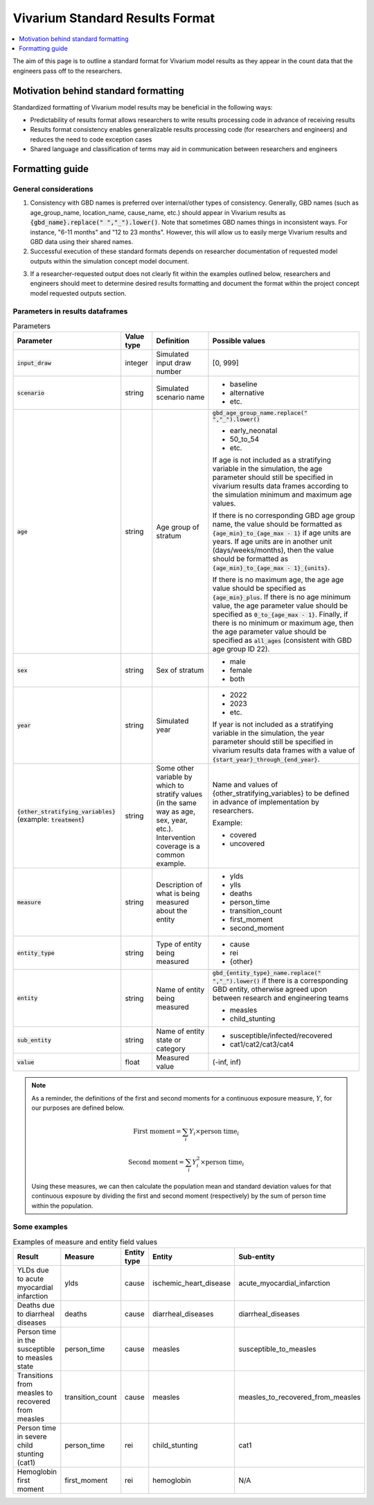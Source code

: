 ..
  Section title decorators for this document:
  
  ==============
  Document Title
  ==============
  Section Level 1
  ---------------
  Section Level 2
  +++++++++++++++
  Section Level 3
  ~~~~~~~~~~~~~~~
  Section Level 4
  ^^^^^^^^^^^^^^^
  Section Level 5
  '''''''''''''''

  The depth of each section level is determined by the order in which each
  decorator is encountered below. If you need an even deeper section level, just
  choose a new decorator symbol from the list here:
  https://docutils.sourceforge.io/docs/ref/rst/restructuredtext.html#sections
  And then add it to the list of decorators above.

.. _vivarium_best_practices_standard_results_format:

=========================================================
Vivarium Standard Results Format
=========================================================

.. contents::
   :local:
   :depth: 1

The aim of this page is to outline a standard format for Vivarium model results as they appear in the count data that the engineers pass off to the researchers.

Motivation behind standard formatting
-------------------------------------

Standardized formatting of Vivarium model results may be beneficial in the following ways:

- Predictability of results format allows researchers to write results processing code in advance of receiving results

- Results format consistency enables generalizable results processing code (for researchers and engineers) and reduces the need to code exception cases

- Shared language and classification of terms may aid in communication between researchers and engineers

Formatting guide
-----------------

General considerations
++++++++++++++++++++++

1. Consistency with GBD names is preferred over internal/other types of consistency. Generally, GBD names (such as age_group_name, location_name, cause_name, etc.) should appear in Vivarium results as :code:`{gbd_name}.replace(" ","_").lower()`. Note that sometimes GBD names things in inconsistent ways. For instance, "6-11 months" and "12 to 23 months". However, this will allow us to easily merge Vivarium results and GBD data using their shared names.

2. Successful execution of these standard formats depends on researcher documentation of requested model outputs within the simulation concept model document.

.. todo::

  Link to updated template doc when ready

3. If a researcher-requested output does not clearly fit within the examples outlined below, researchers and engineers should meet to determine desired results formatting and document the format within the project concept model requested outputs section.

Parameters in results dataframes
++++++++++++++++++++++++++++++++

.. list-table:: Parameters
  :header-rows: 1

  * - Parameter
    - Value type
    - Definition
    - Possible values
  * - :code:`input_draw`
    - integer
    - Simulated input draw number
    - [0, 999]
  * - :code:`scenario`
    - string
    - Simulated scenario name
    - * baseline
      * alternative
      * etc.
  * - :code:`age`
    - string
    - Age group of stratum
    - :code:`gbd_age_group_name.replace(" ","_").lower()`
      
      * early_neonatal
      * 50_to_54
      * etc.

      If age is not included as a stratifying variable in the simulation, the age parameter should still be specified in vivarium results data frames according to the simulation minimum and maximum age values.

      If there is no corresponding GBD age group name, the value should be formatted as :code:`{age_min}_to_{age_max - 1}` if age units are years. If age units are in another unit (days/weeks/months), then the value should be formatted as :code:`{age_min}_to_{age_max - 1}_{units}`.

      If there is no maximum age, the age age value should be specified as :code:`{age_min}_plus`. If there is no age minimum value, the age parameter value should be specified as :code:`0_to_{age_max - 1}`. Finally, if there is no minimum or maximum age, then the age parameter value should be specified as :code:`all_ages` (consistent with GBD age group ID 22). 
  * - :code:`sex`
    - string
    - Sex of stratum
    - * male
      * female
      * both
  * - :code:`year`
    - string
    - Simulated year
    - * 2022 
      * 2023
      * etc.

      If year is not included as a stratifying variable in the simulation, the year parameter should still be specified in vivarium results data frames with a value of :code:`{start_year}_through_{end_year}`.
  * - :code:`{other_stratifying_variables}` (example: :code:`treatment`)
    - string
    - Some other variable by which to stratify values (in the same way as age, sex, year, etc.). Intervention coverage is a common example.
    - Name and values of {other_stratifying_variables} to be defined in advance of implementation by researchers.


      Example:

      * covered
      * uncovered
  * - :code:`measure`
    - string
    - Description of what is being measured about the entity
    - * ylds
      * ylls
      * deaths
      * person_time
      * transition_count
      * first_moment
      * second_moment
  * - :code:`entity_type`
    - string
    - Type of entity being measured
    - * cause
      * rei
      * {other}
  * - :code:`entity`
    - string
    - Name of entity being measured
    - :code:`gbd_{entity_type}_name.replace(" ","_").lower()` if there is a corresponding GBD entity, otherwise agreed upon between research and engineering teams
      
      * measles
      * child_stunting
  * - :code:`sub_entity`
    - string
    - Name of entity state or category
    - * susceptible/infected/recovered
      * cat1/cat2/cat3/cat4
  * - :code:`value`
    - float
    - Measured value
    - (-inf, inf)

.. note::

  As a reminder, the definitions of the first and second moments for a continuous exposure measure, :math:`Y`, for our purposes are defined below. 

  .. math::

    \text{First moment} = \sum_{i}Y_i \times \text{person time}_i

    \text{Second moment} = \sum_{i}Y_i^2 \times \text{person time}_i

  Using these measures, we can then calculate the population mean and standard deviation values for that continuous exposure by dividing the first and second moment (respectively) by the sum of person time within the population.

Some examples
+++++++++++++

.. list-table:: Examples of measure and entity field values
  :header-rows: 1

  * - Result
    - Measure
    - Entity type
    - Entity
    - Sub-entity
  * - YLDs due to acute myocardial infarction
    - ylds
    - cause
    - ischemic_heart_disease
    - acute_myocardial_infarction
  * - Deaths due to diarrheal diseases
    - deaths
    - cause
    - diarrheal_diseases
    - diarrheal_diseases
  * - Person time in the susceptible to measles state
    - person_time
    - cause
    - measles
    - susceptible_to_measles
  * - Transitions from measles to recovered from measles
    - transition_count
    - cause
    - measles
    - measles_to_recovered_from_measles
  * - Person time in severe child stunting (cat1)
    - person_time
    - rei
    - child_stunting
    - cat1
  * - Hemoglobin first moment
    - first_moment
    - rei
    - hemoglobin
    - N/A
